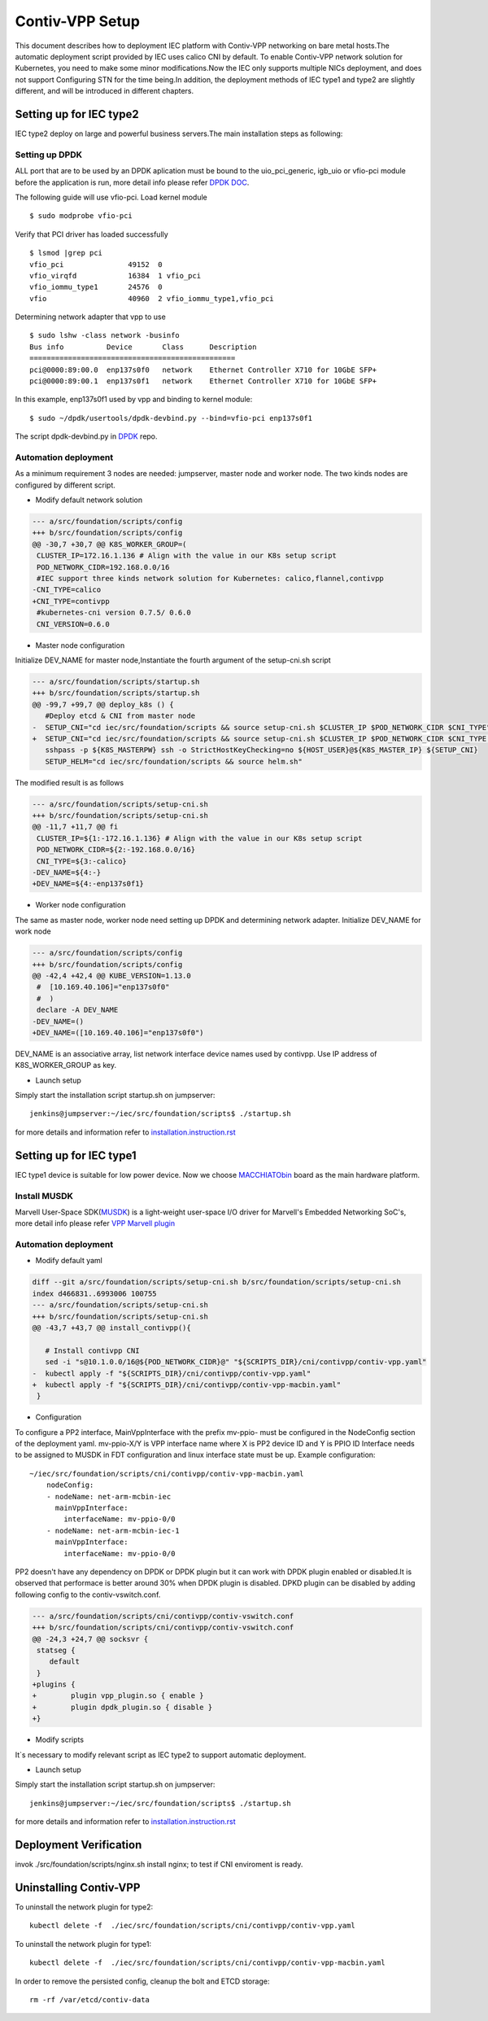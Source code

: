 Contiv-VPP Setup
================

This document describes how to deployment IEC platform with Contiv-VPP
networking on bare metal hosts.The automatic deployment script provided
by IEC uses calico CNI by default. To enable Contiv-VPP network solution
for Kubernetes, you need to make some minor modifications.Now the IEC
only supports multiple NICs deployment, and does not support Configuring
STN for the time being.In addition, the deployment methods of IEC type1
and type2 are slightly different, and will be introduced in different
chapters.

Setting up for IEC type2
------------------------

IEC type2 deploy on large and powerful business servers.The main
installation steps as following:

Setting up DPDK
~~~~~~~~~~~~~~~

ALL port that are to be used by an DPDK aplication must be bound to the
uio_pci_generic, igb_uio or vfio-pci module before the application is
run, more detail info please refer `DPDK DOC`_.

The following guide will use vfio-pci. Load kernel module

::

    $ sudo modprobe vfio-pci

Verify that PCI driver has loaded successfully

::

    $ lsmod |grep pci
    vfio_pci               49152  0
    vfio_virqfd            16384  1 vfio_pci
    vfio_iommu_type1       24576  0
    vfio                   40960  2 vfio_iommu_type1,vfio_pci

Determining network adapter that vpp to use

::

    $ sudo lshw -class network -businfo
    Bus info          Device       Class      Description
    ================================================
    pci@0000:89:00.0  enp137s0f0   network    Ethernet Controller X710 for 10GbE SFP+
    pci@0000:89:00.1  enp137s0f1   network    Ethernet Controller X710 for 10GbE SFP+

In this example, enp137s0f1 used by vpp and binding to kernel module:

::

    $ sudo ~/dpdk/usertools/dpdk-devbind.py --bind=vfio-pci enp137s0f1

The script dpdk-devbind.py in `DPDK`_ repo.

Automation deployment
~~~~~~~~~~~~~~~~~~~~~

As a minimum requirement 3 nodes are needed: jumpserver, master node and
worker node. The two kinds nodes are configured by different script.

-  Modify default network solution

.. code:: diff

    --- a/src/foundation/scripts/config
    +++ b/src/foundation/scripts/config
    @@ -30,7 +30,7 @@ K8S_WORKER_GROUP=(
     CLUSTER_IP=172.16.1.136 # Align with the value in our K8s setup script
     POD_NETWORK_CIDR=192.168.0.0/16
     #IEC support three kinds network solution for Kubernetes: calico,flannel,contivpp
    -CNI_TYPE=calico
    +CNI_TYPE=contivpp
     #kubernetes-cni version 0.7.5/ 0.6.0
     CNI_VERSION=0.6.0

-  Master node configuration

Initialize DEV_NAME for master node,Instantiate the fourth argument of the setup-cni.sh script

.. code:: diff

    --- a/src/foundation/scripts/startup.sh
    +++ b/src/foundation/scripts/startup.sh
    @@ -99,7 +99,7 @@ deploy_k8s () {
       #Deploy etcd & CNI from master node
    -  SETUP_CNI="cd iec/src/foundation/scripts && source setup-cni.sh $CLUSTER_IP $POD_NETWORK_CIDR $CNI_TYPE"
    +  SETUP_CNI="cd iec/src/foundation/scripts && source setup-cni.sh $CLUSTER_IP $POD_NETWORK_CIDR $CNI_TYPE enp137s0f1"
       sshpass -p ${K8S_MASTERPW} ssh -o StrictHostKeyChecking=no ${HOST_USER}@${K8S_MASTER_IP} ${SETUP_CNI}
       SETUP_HELM="cd iec/src/foundation/scripts && source helm.sh"

The modified result is as follows

.. code:: diff

    --- a/src/foundation/scripts/setup-cni.sh
    +++ b/src/foundation/scripts/setup-cni.sh
    @@ -11,7 +11,7 @@ fi
     CLUSTER_IP=${1:-172.16.1.136} # Align with the value in our K8s setup script
     POD_NETWORK_CIDR=${2:-192.168.0.0/16}
     CNI_TYPE=${3:-calico}
    -DEV_NAME=${4:-}
    +DEV_NAME=${4:-enp137s0f1}

-  Worker node configuration

The same as master node, worker node need setting up DPDK and
determining network adapter. Initialize DEV_NAME for work node

.. code:: diff

    --- a/src/foundation/scripts/config
    +++ b/src/foundation/scripts/config
    @@ -42,4 +42,4 @@ KUBE_VERSION=1.13.0
     #  [10.169.40.106]="enp137s0f0"
     #  )
     declare -A DEV_NAME
    -DEV_NAME=()
    +DEV_NAME=([10.169.40.106]="enp137s0f0")

DEV_NAME is an associative array, list network interface device names
used by contivpp. Use IP address of K8S_WORKER_GROUP as key.

-  Launch setup

Simply start the installation script startup.sh on jumpserver:

::

    jenkins@jumpserver:~/iec/src/foundation/scripts$ ./startup.sh

for more details and information refer to `installation.instruction.rst`_

Setting up for IEC type1
------------------------

IEC type1 device is suitable for low power device. Now we choose
`MACCHIATObin`_ board as the main hardware
platform.

Install MUSDK
~~~~~~~~~~~~~

Marvell User-Space SDK(`MUSDK`_)
is a light-weight user-space I/O driver for Marvell's Embedded
Networking SoC's, more detail info please refer `VPP Marvell plugin`_

Automation deployment
~~~~~~~~~~~~~~~~~~~~~

-  Modify default yaml

.. code:: diff

    diff --git a/src/foundation/scripts/setup-cni.sh b/src/foundation/scripts/setup-cni.sh
    index d466831..6993006 100755
    --- a/src/foundation/scripts/setup-cni.sh
    +++ b/src/foundation/scripts/setup-cni.sh
    @@ -43,7 +43,7 @@ install_contivpp(){

       # Install contivpp CNI
       sed -i "s@10.1.0.0/16@${POD_NETWORK_CIDR}@" "${SCRIPTS_DIR}/cni/contivpp/contiv-vpp.yaml"
    -  kubectl apply -f "${SCRIPTS_DIR}/cni/contivpp/contiv-vpp.yaml"
    +  kubectl apply -f "${SCRIPTS_DIR}/cni/contivpp/contiv-vpp-macbin.yaml"
     }

-  Configuration

To configure a PP2 interface, MainVppInterface with the prefix mv-ppio-
must be configured in the NodeConfig section of the deployment yaml.
mv-ppio-X/Y is VPP interface name where X is PP2 device ID and Y is PPIO
ID Interface needs to be assigned to MUSDK in FDT configuration and
linux interface state must be up. Example configuration:

::

    ~/iec/src/foundation/scripts/cni/contivpp/contiv-vpp-macbin.yaml
        nodeConfig:
        - nodeName: net-arm-mcbin-iec
          mainVppInterface:
            interfaceName: mv-ppio-0/0
        - nodeName: net-arm-mcbin-iec-1
          mainVppInterface:
            interfaceName: mv-ppio-0/0

PP2 doesn't have any dependency on DPDK or DPDK plugin but it can work
with DPDK plugin enabled or disabled.It is observed that performace is
better around 30% when DPDK plugin is disabled. DPKD plugin can be
disabled by adding following config to the contiv-vswitch.conf.

.. code:: diff

    --- a/src/foundation/scripts/cni/contivpp/contiv-vswitch.conf
    +++ b/src/foundation/scripts/cni/contivpp/contiv-vswitch.conf
    @@ -24,3 +24,7 @@ socksvr {
     statseg {
        default
     }
    +plugins {
    +        plugin vpp_plugin.so { enable }
    +        plugin dpdk_plugin.so { disable }
    +}

-  Modify scripts

It`s necessary to modify relevant script as IEC type2 to support automatic deployment.

-  Launch setup

Simply start the installation script startup.sh on jumpserver:

::

    jenkins@jumpserver:~/iec/src/foundation/scripts$ ./startup.sh

for more details and information refer to
`installation.instruction.rst`_

Deployment Verification
-----------------------

invok ./src/foundation/scripts/nginx.sh install nginx; to test if CNI
enviroment is ready.

Uninstalling Contiv-VPP
-----------------------

To uninstall the network plugin for type2:

::

    kubectl delete -f  ./iec/src/foundation/scripts/cni/contivpp/contiv-vpp.yaml

To uninstall the network plugin for type1:

::

    kubectl delete -f  ./iec/src/foundation/scripts/cni/contivpp/contiv-vpp-macbin.yaml

In order to remove the persisted config, cleanup the bolt and ETCD
storage:

::

    rm -rf /var/etcd/contiv-data

.. All links go below this line
.. _`DPDK DOC`: https://doc.dpdk.org/guides/linux_gsg/linux_drivers.html#binding-and-unbinding-network-ports-to-from-the-kernel-modules
.. _`DPDK`: https://github.com/DPDK/dpdk/blob/main/usertools/dpdk-devbind.py
.. _`installation.instruction.rst`: ./installation.instruction.rst
.. _`MACCHIATObin`: https://www.solid-run.com/macchiatobin-gcp/
.. _`MUSDK`: https://github.com/MarvellEmbeddedProcessors/musdk-marvell
.. _`VPP Marvell plugin`: https://github.com/FDio/vpp/blob/master/src/plugins/marvell/README.rst
